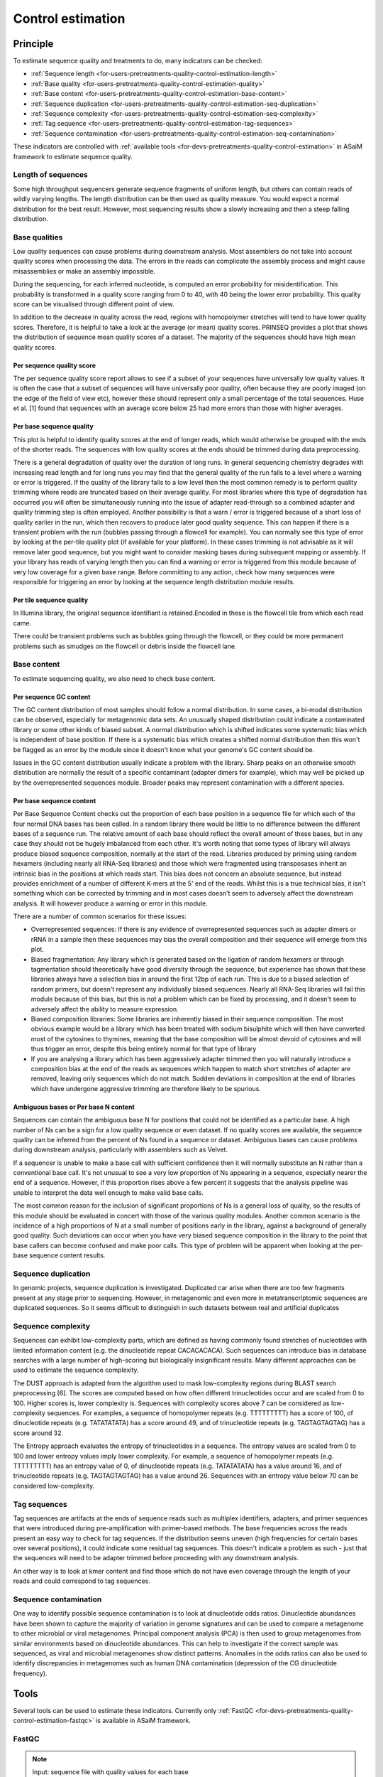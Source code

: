.. _framework-tools-available-pretreatments-control-quality-estimation:

Control estimation 
##################

Principle
=========

To estimate sequence quality and treatments to do, many indicators can be checked:

- :ref:`Sequence length <for-users-pretreatments-quality-control-estimation-length>`
- :ref:`Base quality <for-users-pretreatments-quality-control-estimation-quality>`
- :ref:`Base content <for-users-pretreatments-quality-control-estimation-base-content>`
- :ref:`Sequence duplication <for-users-pretreatments-quality-control-estimation-seq-duplication>`
- :ref:`Sequence complexity <for-users-pretreatments-quality-control-estimation-seq-complexity>`
- :ref:`Tag sequence <for-users-pretreatments-quality-control-estimation-tag-sequences>`
- :ref:`Sequence contamination <for-users-pretreatments-quality-control-estimation-seq-contamination>`

These indicators are controlled with :ref:`available tools <for-devs-pretreatments-quality-control-estimation>` in ASaiM framework to estimate sequence quality.

.. _for-users-pretreatments-quality-control-estimation-length:

Length of sequences
-------------------

Some high throughput sequencers generate sequence fragments of uniform length, but others can contain reads of wildly varying lengths. The length distribution can be then used as quality measure. You would expect a normal distribution for the best result. However, most sequencing results show a slowly increasing and then a steep falling distribution. 

.. _for-users-pretreatments-quality-control-estimation-quality:

Base qualities
--------------

Low quality sequences can cause problems during downstream analysis. Most assemblers do not take into account quality scores when processing the data. The errors in the reads can complicate the assembly process and might cause misassemblies or make an assembly impossible.

During the sequencing, for each inferred nucleotide, is computed an error probability for misidentification. This probability is transformed in a quality score ranging from 0 to 40, with 40 being the lower error probability. This quality score can be visualised through different point of view.

In addition to the decrease in quality across the read, regions with homopolymer stretches will tend to have lower quality scores. Therefore, it is helpful to take a look at the average (or mean) quality scores. PRINSEQ provides a plot that shows the distribution of sequence mean quality scores of a dataset. The majority of the sequences should have high mean quality scores.

Per sequence quality score
**************************

The per sequence quality score report allows to see if a subset of your sequences have universally low quality values. It is often the case that a subset of sequences will have universally poor quality, often because they are poorly imaged (on the edge of the field of view etc), however these should represent only a small percentage of the total sequences. Huse et al. [1] found that sequences with an average score below 25 had more errors than those with higher averages.

Per base sequence quality
*************************

This plot is helpful to identify quality scores at the end of longer reads, which would otherwise be grouped with the ends of the shorter reads. The sequences with low quality scores at the ends should be trimmed during data preprocessing.

There is a general degradation of quality over the duration of long runs. In general sequencing chemistry degrades with increasing read length and for long runs you may find that the general quality of the run falls to a level where a warning or error is triggered. 
If the quality of the library falls to a low level then the most common remedy is to perform quality trimming where reads are truncated based on their average quality. For most libraries where this type of degradation has occurred you will often be simultaneously running into the issue of adapter read-through so a combined adapter and quality trimming step is often employed. 
Another possibility is that a warn / error is triggered because of a short loss of quality earlier in the run, which then recovers to produce later good quality sequence. This can happen if there is a transient problem with the run (bubbles passing through a flowcell for example). You can normally see this type of error by looking at the per-tile quality plot (if available for your platform). In these cases trimming is not advisable as it will remove later good sequence, but you might want to consider masking bases during subsequent mapping or assembly. 
If your library has reads of varying length then you can find a warning or error is triggered from this module because of very low coverage for a given base range. Before committing to any action, check how many sequences were responsible for triggering an error by looking at the sequence length distribution module results. 

Per tile sequence quality
*************************

In Illumina library, the original sequence identifiant is retained.Encoded in these is the flowcell tile from which each read came.

There could be transient problems such as bubbles going through the flowcell, or they could be more permanent problems such as smudges on the flowcell or debris inside the flowcell lane. 

.. _for-users-pretreatments-quality-control-estimation-base-content:

Base content
------------

To estimate sequencing quality, we also need to check base content.

Per sequence GC content
***********************

The GC content distribution of most samples should follow a normal distribution. In some cases, a bi-modal distribution can be observed, especially for metagenomic data sets. An unusually shaped distribution could indicate a contaminated library or some other kinds of biased subset. A normal distribution which is shifted indicates some systematic bias which is independent of base position. If there is a systematic bias which creates a shifted normal distribution then this won't be flagged as an error by the module since it doesn't know what your genome's GC content should be. 
 
Issues in the GC content distribution usually indicate a problem with the library. Sharp peaks on an otherwise smooth distribution are normally the result of a specific contaminant (adapter dimers for example), which may well be picked up by the overrepresented sequences module. Broader peaks may represent contamination with a different species. 

Per base sequence content
*************************

Per Base Sequence Content checks out the proportion of each base position in a sequence file for which each of the four normal DNA bases has been called.  In a random library there would be little to no difference between the different bases of a sequence run. The relative amount of each base should reflect the overall amount of these bases, but in any case they should not be hugely imbalanced from each other. 
It's worth noting that some types of library will always produce biased sequence composition, normally at the start of the read. Libraries produced by priming using random hexamers (including nearly all RNA-Seq libraries) and those which were fragmented using transposases inherit an intrinsic bias in the positions at which reads start. This bias does not concern an absolute sequence, but instead provides enrichment of a number of different K-mers at the 5' end of the reads. Whilst this is a true technical bias, it isn't something which can be corrected by trimming and in most cases doesn't seem to adversely affect the downstream analysis. It will however produce a warning or error in this module.

There are a number of common scenarios for these issues:

- Overrepresented sequences: If there is any evidence of overrepresented sequences such as adapter dimers or rRNA in a sample then these sequences may bias the overall composition and their sequence will emerge from this plot. 
- Biased fragmentation: Any library which is generated based on the ligation of random hexamers or through tagmentation should theoretically have good diversity through the sequence, but experience has shown that these libraries always have a selection bias in around the first 12bp of each run. This is due to a biased selection of random primers, but doesn't represent any individually biased sequences. Nearly all RNA-Seq libraries will fail this module because of this bias, but this is not a problem which can be fixed by processing, and it doesn't seem to adversely affect the ability to measure expression.
- Biased composition libraries: Some libraries are inherently biased in their sequence composition. The most obvious example would be a library which has been treated with sodium bisulphite which will then have converted most of the cytosines to thymines, meaning that the base composition will be almost devoid of cytosines and will thus trigger an error, despite this being entirely normal for that type of library 
- If you are analysing a library which has been aggressively adapter trimmed then you will naturally introduce a composition bias at the end of the reads as sequences which happen to match short stretches of adapter are removed, leaving only sequences which do not match. Sudden deviations in composition at the end of libraries which have undergone aggressive trimming are therefore likely to be spurious.

Ambiguous bases or Per base N content
*************************************

Sequences can contain the ambiguous base N for positions that could not be identified as a particular base. A high number of Ns can be a sign for a low quality sequence or even dataset. If no quality scores are available, the sequence quality can be inferred from the percent of Ns found in a sequence or dataset. Ambiguous bases can cause problems during downstream analysis, particularly with assemblers such as Velvet.

If a sequencer is unable to make a base call with sufficient confidence then it will normally substitute an N rather than a conventional base call. 
It's not unusual to see a very low proportion of Ns appearing in a sequence, especially nearer the end of a sequence. However, if this proportion rises above a few percent it suggests that the analysis pipeline was unable to interpret the data well enough to make valid base calls. 

The most common reason for the inclusion of significant proportions of Ns is a general loss of quality, so the results of this module should be evaluated in concert with those of the various quality modules. 
Another common scenario is the incidence of a high proportions of N at a small number of positions early in the library, against a background of generally good quality. Such deviations can occur when you have very biased sequence composition in the library to the point that base callers can become confused and make poor calls. This type of problem will be apparent when looking at the per-base sequence content results.

.. _for-users-pretreatments-quality-control-estimation-seq-duplication:

Sequence duplication
--------------------

In genomic projects, sequence duplication is investigated. Duplicated car arise when there are too few fragments present at any stage prior to sequencing. However, in metagenomic and even more in metatranscriptomic sequences are duplicated sequences. So it seems difficult to distinguish in such datasets between real and artificial duplicates

.. _for-users-pretreatments-quality-control-estimation-seq-complexity:

Sequence complexity
-------------------

Sequences can exhibit low-complexity parts, which are defined as having commonly found stretches of nucleotides with limited information content (e.g. the dinucleotide repeat CACACACACA). Such sequences can introduce bias in database searches with a large number of high-scoring but biologically insignificant results. Many different approaches can be used to estimate the sequence complexity.

The DUST approach is adapted from the algorithm used to mask low-complexity regions during BLAST search preprocessing [6]. The scores are computed based on how often different trinucleotides occur and are scaled from 0 to 100. Higher scores is, lower complexity is. Sequences with complexity scores above 7 can be considered as low-complexity sequences. For examples, a sequence of homopolymer repeats (e.g. TTTTTTTTT) has a score of 100, of dinucleotide repeats (e.g. TATATATATA) has a score around 49, and of trinucleotide repeats (e.g. TAGTAGTAGTAG) has a score around 32.

The Entropy approach evaluates the entropy of trinucleotides in a sequence. The entropy values are scaled from 0 to 100 and lower entropy values imply lower complexity. For example, a sequence of homopolymer repeats (e.g. TTTTTTTTT) has an entropy value of 0, of dinucleotide repeats (e.g. TATATATATA) has a value around 16, and of trinucleotide repeats (e.g. TAGTAGTAGTAG) has a value around 26. Sequences with an entropy value below 70 can be considered low-complexity.

.. _for-users-pretreatments-quality-control-estimation-tag-sequences:

Tag sequences
-------------

Tag sequences are artifacts at the ends of sequence reads such as multiplex identifiers, adapters, and primer sequences that were introduced during pre-amplification with primer-based methods. The base frequencies across the reads present an easy way to check for tag sequences. If the distribution seems uneven (high frequencies for certain bases over several positions), it could indicate some residual tag sequences. This doesn't indicate a problem as such - just that the sequences will need to be adapter trimmed before proceeding with any downstream analysis. 

An other way is to look at kmer content and find those which do not have even coverage through the length of your reads and could correspond to tag sequences.  

.. _for-users-pretreatments-quality-control-estimation-seq-contamination:

Sequence contamination
----------------------

One way to identify possible sequence contamination is to look at dinucleotide odds ratios. Dinucleotide abundances have been shown to capture the majority of variation in genome signatures and can be used to compare a metagenome to other microbial or viral metagenomes. Principal component analysis (PCA) is then used to group metagenomes from similar environments based on dinucleotide abundances. This can help to investigate if the correct sample was sequenced, as viral and microbial metagenomes show distinct patterns. Anomalies in the odds ratios can also be used to identify discrepancies in metagenomes such as human DNA contamination (depression of the CG dinucleotide frequency).
   
Tools
=====

Several tools can be used to estimate these indicators. Currently only :ref:`FastQC <for-devs-pretreatments-quality-control-estimation-fastqc>` is available in ASaiM framework.

.. _for-devs-pretreatments-quality-control-estimation-fastqc:
FastQC
------

.. note::

    Input: sequence file with quality values for each base

    Output: report 

`FastQC <http://www.bioinformatics.babraham.ac.uk/projects/fastqc/>`_ is used to generate quality graphics and estimate numerous quality informations and threshold. This tool generates of a report with several graphics. For each studied indicators, FastQC providing a quick overview to tell in which areas there may be problems. 

The thresholds of warning and error raising of each indicators are adjustable. By default in ASaiM framework, the values are:


+------------------------------------------------+-------------------+
|                                                | Default threshold | 
+======================================+=========+===================+
|                                      | Warning | < 1 bp            |
| Sequence length                      +---------+-------------------+
|                                      | Error   | < 1 bp            |
+--------------------------------------+---------+-------------------+
| Per sequence quality score           | Warning | < 27              |
|                                      +---------+-------------------+
|                                      | Error   | < 20              |
+--------------------------------------+---------+-------------------+
| Lower per base quality score         | Warning | < 10              |
|                                      +---------+-------------------+
|                                      | Error   | < 5               |
+--------------------------------------+---------+-------------------+
| Median per base quality score        | Warning | < 25              |
|                                      +---------+-------------------+
|                                      | Error   | < 20              |
+--------------------------------------+---------+-------------------+
| Per tile quality score               | Warning | < 5               |
|                                      +---------+-------------------+
|                                      | Error   | < 10              |
+--------------------------------------+---------+-------------------+
| Per sequence GC content              | Warning | > 15%             |
|                                      +---------+-------------------+
|                                      | Error   | > 30%             |
+--------------------------------------+---------+-------------------+
| Difference per base sequence content | Warning | > 10%             |
|                                      +---------+-------------------+
|                                      | Error   | > 20%             |
+--------------------------------------+---------+-------------------+
| N content                            | Warning | > 5%              |
|                                      +---------+-------------------+
|                                      | Error   | > 20%             |
+--------------------------------------+---------+-------------------+
| Adapter content                      | Warning | > 5%              |
|                                      +---------+-------------------+
|                                      | Error   | > 10%             |
+--------------------------------------+---------+-------------------+

Explanation of the generated report
***********************************

Length of sequences
~~~~~~~~~~~~~~~~~~~

FastQC generates a graph showing the distribution of fragment sizes in the file which was analysed. 
In many cases this will produce a simple graph showing a peak only at one size, but for variable length FastQ files this will show the relative amounts of each different size of sequence fragment. 

This module will raise a warning if all sequences are not the same length. This module will raise an error if any of the sequences have zero length. 

For some sequencing platforms it is entirely normal to have different read lengths so warnings here can be ignored.

Base qualities
~~~~~~~~~~~~~~

In the report, there is 3 graphs to check on base qualities:

    Per sequence quality score
        The per sequence quality score report shows the distribution of sequence mean quality score of the dataset. Warning and error are raised if the most frequently observed mean quality is below defined thresholds. Errors here usually indicate a general loss of quality within a run. For long runs this may be alleviated through quality trimming. If a bi-modal, or complex distribution is seen then the results should be evaluated in concert with the per-tile qualities (if available) since this might indicate the reason for the loss in quality of a subset of sequences. 

    Per base sequence quality
        This plot shows an overview of the range of quality values across all bases at each position in the file. For each position, a BoxWhisker type plot is drawn. The elements of the plot are as follows:

            - The central red line is the median value 
            - The yellow box represents the inter-quartile range (25-75%)
            - The upper and lower whiskers represent the 10% and 90% points
            - The blue line represents the mean quality

        The y-axis on the graph shows the quality scores. The higher the score the better the base call. The background of the graph divides the y axis into very good quality calls (green), calls of reasonable quality (orange), and calls of poor quality (red). The quality of calls on most platforms will degrade as the run progresses, so it is common to see base calls falling into the orange area towards the end of a read. 

        Warning and error are issued if the lower quartile for any base is less than a defined threshold, or if the median for any base is less than a defined threshold.


    Per tile sequence quality
        This graph will only appear with Illumina library which retains its original sequence identifiers. The graph allows to look at the quality scores from each tile across all bases to see if there was a loss in quality associated with only one part of the flowcell. 
        The plot shows the deviation from the average quality for each tile. The colours are on a cold to hot scale, with cold colours being positions where the quality was at or below the average for that base in the run, and hotter colours indicate that a tile had worse qualities than other tiles for that base. In the example below you can see that certain tiles show consistently poor quality. A good plot should be blue all over. 
         
        Reasons for seeing warnings or errors on this plot could be transient problems such as bubbles going through the flowcell, or they could be more permanent problems such as smudges on the flowcell or debris inside the flowcell lane. 

        Warning and error are issued if any tile shows a mean Phred score more than certain value less than the mean for that base across all tiles.


Base content
~~~~~~~~~~~~

To check at base content, 3 graphs must be studied:

    Per sequence GC content
        The GC content is mesured across the whole length of each sequence in a file and compared to a modelled normal distribution of GC content. 
        In a normal random library you would expect to see a roughly normal distribution of GC content where the central peak corresponds to the overall GC content of the underlying genome. Since GC content is unknown, the modal GC content is calculated from the observed data and used to build a reference distribution. 
    
        Warning and error are raised if the sum of the deviations from the normal distribution represents more than a defined percentage.

    Per base sequence content
        In per Base Sequence Content plot, FastQC plots out the proportion of each base position in a file for which each of the four normal DNA bases has been called.  Warning and error are issued if the difference between A and T, or G and C is greater than a defined percentage.

    Ambiguous bases or Per base N content
        A high number of Ns can be a sign for a low quality sequence or even dataset. FastQC plots out the percentage of base calls at each position for which an N was called. Warning and error are raised if any position shows an N content of (>5%, by default). This module will raise an error if any position shows an N content of (>20%, by default).

Sequence duplication
~~~~~~~~~~~~~~~~~~~~

As :ref:`mentioned previously <for-users-pretreatments-quality-control-estimation-seq-duplication>`, investigating sequence duplication in metagenomic and metatranscriptomic datasets is a delicate step. So, the corresponding reports are ignored.

Tag sequences
~~~~~~~~~~~~~

To investigate tag or adapter content, FastQC generates a plot showing a cumulative percentage count of the proportion of the library which has seen each of the adapter sequences at each position. Once a sequence has been seen in a read it is counted as being present right through to the end of the read so the percentages you see will only increase as the read length goes on. 

Warning and error are issued if any sequence is present in more than a defined percentage of all reads.
